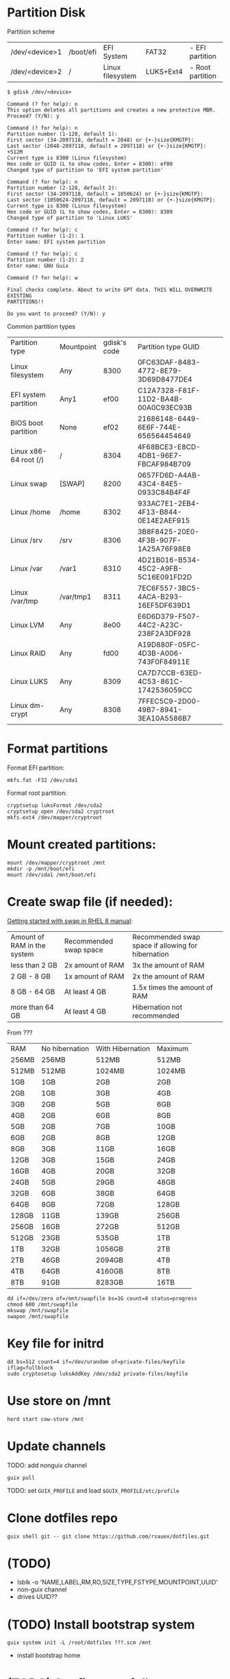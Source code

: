 * Partition Disk
Partition scheme
| /dev/<device>1 | /boot/efi | EFI System       | FAT32     | - EFI partition  |
| /dev/<device>2 | /         | Linux filesystem | LUKS+Ext4 | - Root partition |

#+BEGIN_SRC shell-script
$ gdisk /dev/<device>
#+END_SRC

#+BEGIN_SRC
Command (? for help): o
This option deletes all partitions and creates a new protective MBR.
Proceed? (Y/N): y

Command (? for help): n
Partition number (1-128, default 1):
First sector (34-2097118, default = 2048) or {+-}size{KMGTP}:
Last sector (2048-2097118, default = 2097118) or {+-}size{KMGTP}: +512M
Current type is 8300 (Linux filesystem)
Hex code or GUID (L to show codes, Enter = 8300): ef00
Changed type of partition to 'EFI system partition'

Command (? for help): n
Partition number (2-128, default 2):
First sector (34-2097118, default = 1050624) or {+-}size{KMGTP}:
Last sector (1050624-2097118, default = 2097118) or {+-}size{KMGTP}:
Current type is 8300 (Linux filesystem)
Hex code or GUID (L to show codes, Enter = 8300): 8309
Changed type of partition to 'Linux LUKS'

Command (? for help): c
Partition number (1-2): 1
Enter name: EFI system partition

Command (? for help): c
Partition number (1-2): 2
Enter name: GNU Guix

Command (? for help): w

Final checks complete. About to write GPT data. THIS WILL OVERWRITE EXISTING
PARTITIONS!!

Do you want to proceed? (Y/N): y
#+END_SRC

Common partition types
| Partition type        | Mountpoint | gdisk's code | Partition type GUID                  |
| Linux filesystem      | Any        |         8300 | 0FC63DAF-8483-4772-8E79-3D69D8477DE4 |
| EFI system partition  | Any1       |         ef00 | C12A7328-F81F-11D2-BA4B-00A0C93EC93B |
| BIOS boot partition   | None       |         ef02 | 21686148-6449-6E6F-744E-656564454649 |
| Linux x86-64 root (/) | /          |         8304 | 4F68BCE3-E8CD-4DB1-96E7-FBCAF984B709 |
| Linux swap            | [SWAP]     |         8200 | 0657FD6D-A4AB-43C4-84E5-0933C84B4F4F |
| Linux /home           | /home      |         8302 | 933AC7E1-2EB4-4F13-B844-0E14E2AEF915 |
| Linux /srv            | /srv       |         8306 | 3B8F8425-20E0-4F3B-907F-1A25A76F98E8 |
| Linux /var            | /var1      |         8310 | 4D21B016-B534-45C2-A9FB-5C16E091FD2D |
| Linux /var/tmp        | /var/tmp1  |         8311 | 7EC6F557-3BC5-4ACA-B293-16EF5DF639D1 |
| Linux LVM             | Any        |         8e00 | E6D6D379-F507-44C2-A23C-238F2A3DF928 |
| Linux RAID            | Any        |         fd00 | A19D880F-05FC-4D3B-A006-743F0F84911E |
| Linux LUKS            | Any        |         8309 | CA7D7CCB-63ED-4C53-861C-1742536059CC |
| Linux dm-crypt        | Any        |         8308 | 7FFEC5C9-2D00-49B7-8941-3EA10A5586B7 |

* Format partitions
Format EFI partition:
#+BEGIN_SRC shell-script
mkfs.fat -F32 /dev/sda1
#+END_SRC

Format root partition:
#+BEGIN_SRC shell-script
cryptsetup luksFormat /dev/sda2
cryptsetup open /dev/sda2 cryptroot
mkfs.ext4 /dev/mapper/cryptroot
#+END_SRC

* Mount created partitions:
#+BEGIN_SRC shell-script
mount /dev/mapper/cryptroot /mnt
mkdir -p /mnt/boot/efi
mount /dev/sda1 /mnt/boot/efi
#+END_SRC

* Create swap file (if needed):
[[https://access.redhat.com/documentation/en-us/red_hat_enterprise_linux/8/html/managing_storage_devices/getting-started-with-swap_managing-storage-devices#recommended-system-swap-space_getting-started-with-swap][Getting started with swap in RHEL 8 manual]]:
| Amount of RAM in the system | Recommended swap space | Recommended swap space if allowing for hibernation |
| less than 2 GB              | 2x amount of RAM       | 3x the amount of RAM                               |
| 2 GB - 8 GB                 | 1x amount of RAM       | 2x the amount of RAM                               |
| 8 GB - 64 GB                | At least 4 GB          | 1.5x times the amount of RAM                       |
| more than 64 GB             | At least 4 GB          | Hibernation not recommended                        |

From ???
| RAM   | No hibernation | With Hibernation | Maximum |
| 256MB | 256MB          | 512MB            | 512MB   |
| 512MB | 512MB          | 1024MB           | 1024MB  |
| 1GB   | 1GB            | 2GB              | 2GB     |
| 2GB   | 1GB            | 3GB              | 4GB     |
| 3GB   | 2GB            | 5GB              | 6GB     |
| 4GB   | 2GB            | 6GB              | 8GB     |
| 5GB   | 2GB            | 7GB              | 10GB    |
| 6GB   | 2GB            | 8GB              | 12GB    |
| 8GB   | 3GB            | 11GB             | 16GB    |
| 12GB  | 3GB            | 15GB             | 24GB    |
| 16GB  | 4GB            | 20GB             | 32GB    |
| 24GB  | 5GB            | 29GB             | 48GB    |
| 32GB  | 6GB            | 38GB             | 64GB    |
| 64GB  | 8GB            | 72GB             | 128GB   |
| 128GB | 11GB           | 139GB            | 256GB   |
| 256GB | 16GB           | 272GB            | 512GB   |
| 512GB | 23GB           | 535GB            | 1TB     |
| 1TB   | 32GB           | 1056GB           | 2TB     |
| 2TB   | 46GB           | 2094GB           | 4TB     |
| 4TB   | 64GB           | 4160GB           | 8TB     |
| 8TB   | 91GB           | 8283GB           | 16TB    |

#+BEGIN_SRC shell-script
dd if=/dev/zero of=/mnt/swapfile bs=1G count=8 status=progress
chmod 600 /mnt/swapfile
mkswap /mnt/swapfile
swapon /mnt/swapfile
#+END_SRC

* Key file for initrd
#+BEGIN_SRC shell-script
dd bs=512 count=4 if=/dev/urandom of=private-files/keyfile iflag=fullblock
sudo cryptosetup luksAddKey /dev/sda2 private-files/keyfile
#+END_SRC

* Use store on /mnt
#+BEGIN_SRC shell-script
herd start cow-store /mnt
#+END_SRC

* Update channels

TODO: add nonguix channel

#+BEGIN_SRC shell-script
guix pull
#+END_SRC

TODO: set ~GUIX_PROFILE~ and load ~$GUIX_PROFILE/etc/profile~

* Clone dotfiles repo
#+BEGIN_SRC shell-script
guix shell git -- git clone https://github.com/rsauex/dotfiles.git
#+END_SRC

* (TODO)
- lsblk -o 'NAME,LABEL,RM,RO,SIZE,TYPE,FSTYPE,MOUNTPOINT,UUID'
- non-guix channel
- drives UUID??

* (TODO) Install bootstrap system
#+BEGIN_SRC shell-script
guix system init -L /root/dotfiles ???.scm /mnt
#+END_SRC

- install bootstrap home

* (TODO) Configure to full system

- pull
